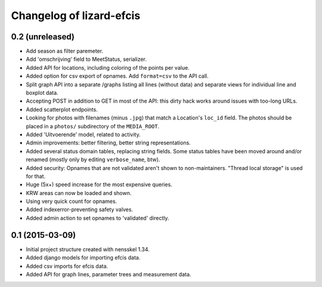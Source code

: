 Changelog of lizard-efcis
===================================================


0.2 (unreleased)
----------------
- Add season as filter paremeter.

- Add 'omschrijving' field to MeetStatus, serializer.

- Added API for locations, including coloring of the points per value.

- Added option for csv export of opnames. Add ``format=csv`` to the API call.

- Split graph API into a separate /graphs listing all lines (without data) and
  separate views for individual line and boxplot data.

- Accepting POST in addition to GET in most of the API: this dirty hack works
  around issues with too-long URLs.

- Added scatterplot endpoints.

- Looking for photos with filenames (minus ``.jpg``) that match a Location's
  ``loc_id`` field. The photos should be placed in a ``photos/`` subdirectory
  of the ``MEDIA_ROOT``.

- Added 'Uitvoerende' model, related to activity.

- Admin improvements: better filtering, better string representations.

- Added several status domain tables, replacing string fields. Some status
  tables have been moved around and/or renamed (mostly only by editing
  ``verbose_name``, btw).

- Added security: Opnames that are not validated aren't shown to
  non-maintainers. "Thread local storage" is used for that.

- Huge (5x+) speed increase for the most expensive queries.

- KRW areas can now be loaded and shown.

- Using very quick count for opnames.

- Added indexerror-preventing safety valves.

- Added admin action to set opnames to 'validated' directly.


0.1 (2015-03-09)
----------------

- Initial project structure created with nensskel 1.34.

- Added django models for importing efcis data.

- Added csv imports for efcis data.

- Added API for graph lines, parameter trees and measurement data.
